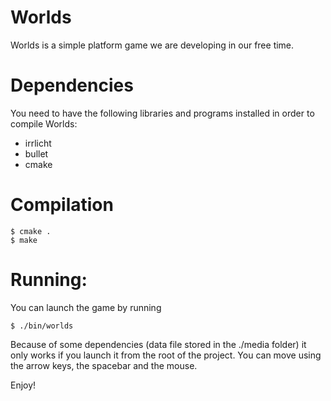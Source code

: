 * Worlds
Worlds is a simple platform game we are developing in our free time.

* Dependencies
You need to have the following libraries and programs installed in order to compile Worlds:
- irrlicht
- bullet
- cmake

* Compilation
: $ cmake .
: $ make

* Running:
You can launch the game by running
: $ ./bin/worlds
Because of some dependencies (data file stored in the ./media folder) it only works if you launch it from the root of the project.
You can move using the arrow keys, the spacebar and the mouse.

Enjoy!
